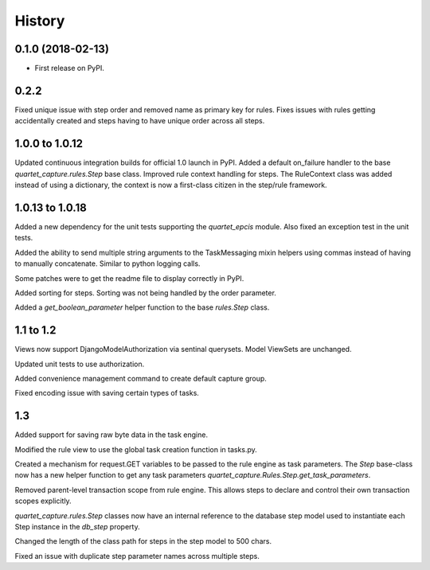 .. :changelog:

History
-------

0.1.0 (2018-02-13)
++++++++++++++++++

* First release on PyPI.

0.2.2
++++++++++++++++++
Fixed unique issue with step order and removed name as primary
key for rules.  Fixes issues with rules getting accidentally
created and steps having to have unique order across all steps.

1.0.0 to 1.0.12
+++++++++++++++
Updated continuous integration builds for official 1.0 launch in PyPI.
Added a default on_failure handler to the base `quartet_capture.rules.Step`
base class.
Improved rule context handling for steps.  The RuleContext class was
added instead of using a dictionary, the context is now a first-class citizen
in the step/rule framework.

1.0.13 to 1.0.18
++++++++++++++++
Added a new dependency for the unit tests supporting the `quartet_epcis`
module.  Also fixed an exception test in the unit tests.

Added the ability to send multiple string arguments to the TaskMessaging
mixin helpers using commas instead of having to manually concatenate. Similar
to python logging calls.

Some patches were to get the readme file to display correctly in PyPI.

Added sorting for steps.  Sorting was not being handled by the order parameter.

Added a `get_boolean_parameter` helper function to the base `rules.Step`
class.

1.1 to 1.2
++++++++++
Views now support DjangoModelAuthorization via sentinal querysets.  Model
ViewSets are unchanged.

Updated unit tests to use authorization.

Added convenience management command to create default capture group.

Fixed encoding issue with saving certain types of tasks.

1.3
+++
Added support for saving raw byte data in the task engine.

Modified the rule view to use the global task creation function in tasks.py.

Created a mechanism for request.GET variables to be passed to the rule engine
as task parameters.  The `Step` base-class now has a new helper function to
get any task parameters `quartet_capture.Rules.Step.get_task_parameters`.

Removed parent-level transaction scope from rule engine.  This allows steps
to declare and control their own transaction scopes explicitly.

`quartet_capture.rules.Step` classes now have an internal reference to
the database step model used to instantiate each Step instance
in the `db_step` property.

Changed the length of the class path for steps in the step model to 500 chars.

Fixed an issue with duplicate step parameter names across multiple steps.
